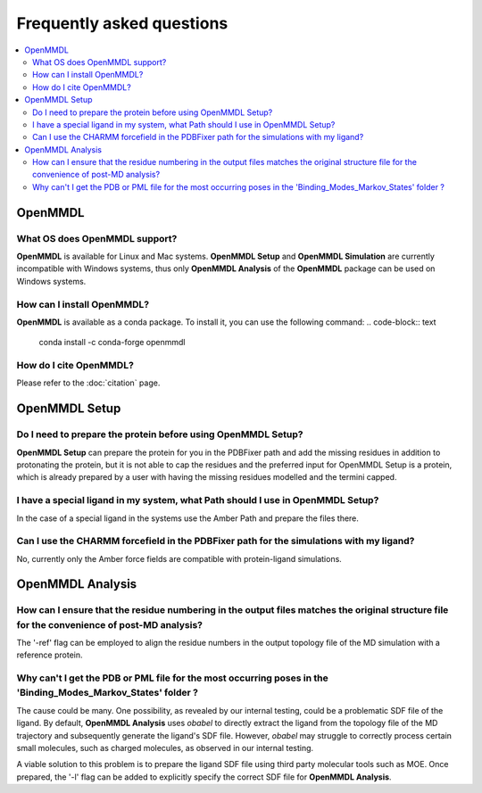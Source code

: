 Frequently asked questions
==========================

.. contents::
   :local:

..


OpenMMDL
------------------------------------

What OS does OpenMMDL support?
~~~~~~~~~~~~~~~~~~~~~~~~~~~~~~~~~~~~~~~~~~

**OpenMMDL** is available for Linux and Mac systems. **OpenMMDL Setup** and **OpenMMDL Simulation** are currently incompatible with Windows systems, thus only **OpenMMDL Analysis** of the **OpenMMDL** package can be used on Windows systems.

How can I install OpenMMDL?
~~~~~~~~~~~~~~~~~~~~~~~~~~~~~~~~~~~~~~~~~~
**OpenMMDL** is available as a conda package. To install it, you can use the following command:
.. code-block:: text
   
   conda install -c conda-forge openmmdl

How do I cite OpenMMDL?
~~~~~~~~~~~~~~~~~~~~~~~~~~~~~~~~~~~~~~~~~~
Please refer to the :doc:`citation` page.

OpenMMDL Setup
------------------------------------

Do I need to prepare the protein before using OpenMMDL Setup?
~~~~~~~~~~~~~~~~~~~~~~~~~~~~~~~~~~~~~~~~~~
**OpenMMDL Setup** can prepare the protein for you in the PDBFixer path and add the missing residues in addition to protonating the protein, but it is not able to cap the residues and the preferred input for OpenMMDL Setup is a protein, which is already prepared by a user with having the missing residues modelled and the termini capped.

I have a special ligand in my system, what Path should I use in OpenMMDL Setup?
~~~~~~~~~~~~~~~~~~~~~~~~~~~~~~~~~~~~~~~~~~
In the case of a special ligand in the systems use the Amber Path and prepare the files there.

Can I use the CHARMM forcefield in the PDBFixer path for the simulations with my ligand?
~~~~~~~~~~~~~~~~~~~~~~~~~~~~~~~~~~~~~~~~~~
No, currently only the Amber force fields are compatible with protein-ligand simulations.

OpenMMDL Analysis
------------------------------------

How can I ensure that the residue numbering in the output files matches the original structure file for the convenience of post-MD analysis?
~~~~~~~~~~~~~~~~~~~~~~~~~~~~~~~~~~~~~~~~~~
The '-ref' flag can be employed to align the residue numbers in the output topology file of the MD simulation with a reference protein.

Why can't I get the PDB or PML file for the most occurring poses in the 'Binding_Modes_Markov_States' folder ?
~~~~~~~~~~~~~~~~~~~~~~~~~~~~~~~~~~~~~~~~~~
The cause could be many. One possibility, as revealed by our internal testing, could be a problematic SDF file of the ligand. By default, **OpenMMDL Analysis** uses `obabel` to directly extract the ligand from the topology file of the MD trajectory and subsequently generate the ligand's SDF file. However, `obabel` may struggle to correctly process certain small molecules, such as charged molecules, as observed in our internal testing.

A viable solution to this problem is to prepare the ligand SDF file using third party molecular tools such as MOE. Once prepared, the '-l' flag can be added to explicitly specify the correct SDF file for **OpenMMDL Analysis**.